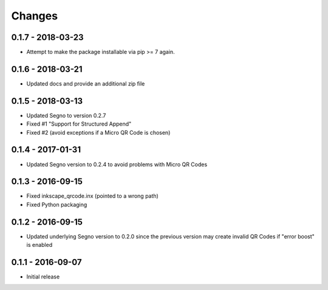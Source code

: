Changes
=======


0.1.7 - 2018-03-23
------------------
* Attempt to make the package installable via pip >= 7 again.


0.1.6 - 2018-03-21
------------------
* Updated docs and provide an additional zip file


0.1.5 - 2018-03-13
------------------
* Updated Segno to version 0.2.7
* Fixed #1 "Support for Structured Append"
* Fixed #2 (avoid exceptions if a Micro QR Code is chosen)


0.1.4 - 2017-01-31
------------------
* Updated Segno version to 0.2.4 to avoid problems with Micro QR Codes


0.1.3 - 2016-09-15
------------------
* Fixed inkscape_qrcode.inx (pointed to a wrong path)
* Fixed Python packaging


0.1.2 - 2016-09-15
------------------
* Updated underlying Segno version to 0.2.0 since
  the previous version may create invalid QR Codes if "error boost" is
  enabled


0.1.1 - 2016-09-07
------------------
* Initial release
